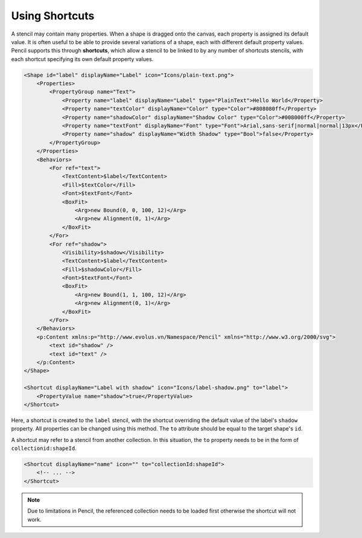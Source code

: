 Using Shortcuts
===============

A stencil may contain many properties. When a shape is dragged onto the canvas,
each property is assigned its default value. It is often useful to be able to
provide several variations of a shape, each with different default property
values. Pencil supports this through **shortcuts**, which allow a stencil to be
linked to by any number of shortcuts stencils, with each shortcut specifying
its own default property values.

.. code-block:: xml

    <Shape id="label" displayName="Label" icon="Icons/plain-text.png">
        <Properties>
            <PropertyGroup name="Text">
                <Property name="label" displayName="Label" type="PlainText">Hello World</Property>
                <Property name="textColor" displayName="Color" type="Color">#808080ff</Property>
                <Property name="shadowColor" displayName="Shadow Color" type="Color">#008000ff</Property>
                <Property name="textFont" displayName="Font" type="Font">Arial,sans-serif|normal|normal|13px</Property>
                <Property name="shadow" displayName="Width Shadow" type="Bool">false</Property>
            </PropertyGroup>
        </Properties>
        <Behaviors>
            <For ref="text">
                <TextContent>$label</TextContent>
                <Fill>$textColor</Fill>
                <Font>$textFont</Font>
                <BoxFit>
                    <Arg>new Bound(0, 0, 100, 12)</Arg>
                    <Arg>new Alignment(0, 1)</Arg>
                </BoxFit>
            </For>
            <For ref="shadow">
                <Visibility>$shadow</Visibility>
                <TextContent>$label</TextContent>
                <Fill>$shadowColor</Fill>
                <Font>$textFont</Font>
                <BoxFit>
                    <Arg>new Bound(1, 1, 100, 12)</Arg>
                    <Arg>new Alignment(0, 1)</Arg>
                </BoxFit>
            </For>
        </Behaviors>
        <p:Content xmlns:p="http://www.evolus.vn/Namespace/Pencil" xmlns="http://www.w3.org/2000/svg">
            <text id="shadow" />
            <text id="text" />
        </p:Content>
    </Shape>

    <Shortcut displayName="Label with shadow" icon="Icons/label-shadow.png" to="label">
        <PropertyValue name="shadow">true</PropertyValue>
    </Shortcut>

Here, a shortcut is created to the ``label`` stencil, with the shortcut
overriding the default value of the label's ``shadow`` property. All properties
can be changed using this method. The ``to`` attribute should be equal to the
target shape's ``id``.

A shortcut may refer to a stencil from another collection. In this situation,
the ``to`` property needs to be in the form of ``collectionid:shapeId``.

.. code-block:: xml

    <Shortcut displayName="name" icon="" to="collectionId:shapeId">
        <!-- ... -->
    </Shortcut>

.. Note::
    Due to limitations in Pencil, the referenced collection needs to be loaded
    first otherwise the shortcut will not work.
